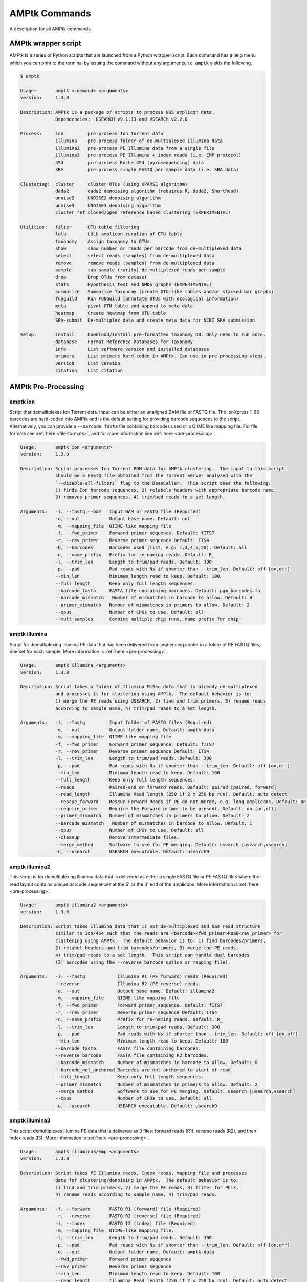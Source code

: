 
.. _commands:

AMPtk Commands
================
A description for all AMPtk commands.

AMPtk wrapper script
-------------------------------------
AMPtk is a series of Python scripts that are launched from a Python wrapper script.  Each command has a help menu which you can print to the terminal by issuing the command without any arguments, i.e. ``amptk`` yields the following.

.. code-block:: none

    $ amptk
    
    Usage:       amptk <command> <arguments>
    version:     1.3.0

    Description: AMPtk is a package of scripts to process NGS amplicon data.  
                 Dependencies:  USEARCH v9.1.13 and VSEARCH v2.2.0
    
    Process:     ion         pre-process Ion Torrent data
                 illumina    pre-process folder of de-multiplexed Illumina data
                 illumina2   pre-process PE Illumina data from a single file
                 illumina3   pre-process PE Illumina + index reads (i.e. EMP protocol)
                 454         pre-process Roche 454 (pyrosequencing) data
                 SRA         pre-process single FASTQ per sample data (i.e. SRA data)
             
    Clustering:  cluster     cluster OTUs (using UPARSE algorithm)
                 dada2       dada2 denoising algorithm (requires R, dada2, ShortRead)
                 unoise2     UNOISE2 denoising algorithm
                 unoise3     UNOISE3 denoising algorithm
                 cluster_ref closed/open reference based clustering (EXPERIMENTAL)

    Utilities:   filter      OTU table filtering
                 lulu        LULU amplicon curation of OTU table
                 taxonomy    Assign taxonomy to OTUs
                 show        show number or reads per barcode from de-multiplexed data
                 select      select reads (samples) from de-multiplexed data
                 remove      remove reads (samples) from de-multiplexed data
                 sample      sub-sample (rarify) de-multiplexed reads per sample
                 drop        Drop OTUs from dataset
                 stats       Hypothesis test and NMDS graphs (EXPERIMENTAL)
                 summarize   Summarize Taxonomy (create OTU-like tables and/or stacked bar graphs)
                 funguild    Run FUNGuild (annotate OTUs with ecological information) 
                 meta        pivot OTU table and append to meta data
                 heatmap     Create heatmap from OTU table
                 SRA-submit  De-multiplex data and create meta data for NCBI SRA submission

    Setup:       install     Download/install pre-formatted taxonomy DB. Only need to run once.
                 database    Format Reference Databases for Taxonomy
                 info        List software version and installed databases
                 primers     List primers hard-coded in AMPtk. Can use in pre-processing steps.
                 version     List version
                 citation    List citation

AMPtk Pre-Processing
-------------------------------------
amptk ion
^^^^^^^^^^^^^^^^^^^^^^^^^^^^^^^^^^^^^
Script that demulitplexes Ion Torrent data.  Input can be either an unaligned BAM file or FASTQ file. The IonXpress 1-96 barcodes are hard-coded into AMPtk and is the default setting for providing barcode sequences to the script.  Alternatively, you can provide a ``--barcode_fasta`` file containing barcodes used or a QIIME like mapping file.  For file formats see :ref:`here <file-formats>`, and for more information see :ref:`here <pre-processing>`.

.. code-block:: none

    Usage:       amptk ion <arguments>
    version:     1.3.0

    Description: Script processes Ion Torrent PGM data for AMPtk clustering.  The input to this script 
                 should be a FASTQ file obtained from the Torrent Server analyzed with the 
                 `--disable-all-filters` flag to the BaseCaller.  This script does the following: 
                 1) finds Ion barcode sequences, 2) relabels headers with appropriate barcode name,
                 3) removes primer sequences, 4) trim/pad reads to a set length.
    
    Arguments:   -i, --fastq,--bam   Input BAM or FASTQ file (Required)
                 -o, --out           Output base name. Default: out
                 -m, --mapping_file  QIIME-like mapping file
                 -f, --fwd_primer    Forward primer sequence. Default: fITS7
                 -r, --rev_primer    Reverse primer sequence Default: ITS4
                 -b, --barcodes      Barcodes used (list, e.g: 1,3,4,5,20). Default: all
                 -n, --name_prefix   Prefix for re-naming reads. Default: R_
                 -l, --trim_len      Length to trim/pad reads. Default: 300
                 -p, --pad           Pad reads with Ns if shorter than --trim_len. Default: off [on,off]
                 --min_len           Minimum length read to keep. Default: 100
                 --full_length       Keep only full length sequences.
                 --barcode_fasta     FASTA file containing barcodes. Default: pgm_barcodes.fa
                 --barcode_mismatch   Number of mismatches in barcode to allow. Default: 0
                 --primer_mismatch   Number of mismatches in primers to allow. Default: 2
                 --cpus              Number of CPUs to use. Default: all
                 --mult_samples      Combine multiple chip runs, name prefix for chip

amptk illumina
^^^^^^^^^^^^^^^^^^^^^^^^^^^^^^^^^^^^^
Script for demultiplexing Illumina PE data that has been delivered from sequencing center in a folder of PE FASTQ files, one set for each sample. More information is :ref:`here <pre-processing>`.

.. code-block:: none

    Usage:       amptk illumina <arguments>
    version:     1.3.0

    Description: Script takes a folder of Illumina MiSeq data that is already de-multiplexed 
                 and processes it for clustering using AMPtk.  The default behavior is to: 
                 1) merge the PE reads using USEARCH, 2) find and trim primers, 3) rename reads 
                 according to sample name, 4) trim/pad reads to a set length.
    
    Arguments:   -i, --fastq         Input folder of FASTQ files (Required)
                 -o, --out           Output folder name. Default: amptk-data
                 -m, --mapping_file  QIIME-like mapping file
                 -f, --fwd_primer    Forward primer sequence. Default: fITS7
                 -r, --rev_primer    Reverse primer sequence Default: ITS4      
                 -l, --trim_len      Length to trim/pad reads. Default: 300
                 -p, --pad           Pad reads with Ns if shorter than --trim_len. Default: off [on,off]
                 --min_len           Minimum length read to keep. Default: 100
                 --full_length       Keep only full length sequences.
                 --reads             Paired-end or forward reads. Default: paired [paired, forward]
                 --read_length       Illumina Read length (250 if 2 x 250 bp run). Default: auto detect
                 --rescue_forward    Rescue Forward Reads if PE do not merge, e.g. long amplicons. Default: on [on,off]
                 --require_primer    Require the Forward primer to be present. Default: on [on,off]
                 --primer_mismatch   Number of mismatches in primers to allow. Default: 2
                 --barcode_mismatch   Number of mismatches in barcode to allow. Default: 1
                 --cpus              Number of CPUs to use. Default: all
                 --cleanup           Remove intermediate files.
                 --merge_method      Software to use for PE merging. Default: usearch [usearch,vsearch]
                 -u, --usearch       USEARCH executable. Default: usearch9


amptk illumina2
^^^^^^^^^^^^^^^^^^^^^^^^^^^^^^^^^^^^^
This script is for demultiplexing Illumina data that is delivered as either a single FASTQ file or PE FASTQ files where the read layout contains unique barcode sequences at the 5' or the 3' end of the amplicons. More information is :ref:`here <pre-processing>`.

.. code-block:: none

    Usage:       amptk illumina2 <arguments>
    version:     1.3.0

    Description: Script takes Illumina data that is not de-multiplexed and has read structure 
                 similar to Ion/454 such that the reads are <barcode><fwd_primer>Read<rev_primer> for 
                 clustering using AMPtk.  The default behavior is to: 1) find barcodes/primers, 
                 2) relabel headers and trim barcodes/primers, 3) merge the PE reads, 
                 4) trim/pad reads to a set length.  This script can handle dual barcodes 
                 (3' barcodes using the --reverse_barcode option or mapping file). 
    
    Arguments:   -i, --fastq            Illumina R1 (PE forward) reads (Required)
                 --reverse              Illumina R2 (PE reverse) reads.
                 -o, --out              Output base name. Default: illumina2
                 -m, --mapping_file     QIIME-like mapping file
                 -f, --fwd_primer       Forward primer sequence. Default: fITS7
                 -r, --rev_primer       Reverse primer sequence Default: ITS4
                 -n, --name_prefix      Prefix for re-naming reads. Default: R_
                 -l, --trim_len         Length to trim/pad reads. Default: 300
                 -p, --pad              Pad reads with Ns if shorter than --trim_len. Default: off [on,off]
                 --min_len              Minimum length read to keep. Default: 100
                 --barcode_fasta        FASTA file containing barcodes.
                 --reverse_barcode      FASTA file containing R2 barcodes.
                 --barcode_mismatch     Number of mismatches in barcode to allow. Default: 0
                 --barcode_not_anchored Barcodes are not anchored to start of read.
                 --full_length          Keep only full length sequences.
                 --primer_mismatch      Number of mismatches in primers to allow. Default: 2
                 --merge_method         Software to use for PE merging. Default: usearch [usearch,vsearch]
                 --cpus                 Number of CPUs to use. Default: all
                 -u, --usearch          USEARCH executable. Default: usearch9


amptk illumina3
^^^^^^^^^^^^^^^^^^^^^^^^^^^^^^^^^^^^^
This script demultiplexes Illumina PE data that is delivered as 3 files: forward reads (R1), reverse reads (R2), and then index reads (I3). More information is :ref:`here <pre-processing>`.

.. code-block:: none

    Usage:       amptk illumina3/emp <arguments>
    version:     1.3.0

    Description: Script takes PE Illumina reads, Index reads, mapping file and processes 
                 data for clustering/denoising in AMPtk.  The default behavior is to: 
                 1) find and trim primers, 2) merge the PE reads, 3) filter for Phix,
                 4) rename reads according to sample name, 4) trim/pad reads.
    
    Arguments:   -f, --forward       FASTQ R1 (forward) file (Required)
                 -r, --reverse       FASTQ R2 (reverse) file (Required)
                 -i, --index         FASTQ I3 (index) file (Required)
                 -m, --mapping_file  QIIME-like mapping file.
                 -l, --trim_len      Length to trim/pad reads. Default: 300
                 -p, --pad           Pad reads with Ns if shorter than --trim_len. Default: off [on,off]
                 -o, --out           Output folder name. Default: amptk-data  
                 --fwd_primer        Forward primer sequence
                 --rev_primer        Reverse primer sequence
                 --min_len           Minimum length read to keep. Default: 100
                 --read_length       Illumina Read length (250 if 2 x 250 bp run). Default: auto detect
                 --rescue_forward    Rescue Forward Reads if PE do not merge, e.g. long amplicons. Default: on [on,off]
                 --barcode_fasta     Multi-fasta file of barocdes.
                 --primer_mismatch   Number of mismatches in primers to allow. Default: 2
                 --barcode_mismatch  Number of mismatches in index (barcodes) to allow. Default: 2
                 --barcode_rev_comp  Reverse complement barcode sequences in mapping file.
                 --merge_method      Software to use for PE merging. Default: usearch [usearch,vsearch]
                 --cpus              Number of CPUs to use. Default: all
                 --cleanup           Remove intermediate files.
                 -u, --usearch       USEARCH executable. Default: usearch9

amptk 454
^^^^^^^^^^^^^^^^^^^^^^^^^^^^^^^^^^^^^
Script for demultiplexing Roche 454 data.  Input requirements are a 454 run in SFF, FASTQ, or FASTA+QUAL format as well as a multi-FASTA file containing barcodes used. More information is :ref:`here <pre-processing>`.

.. code-block:: none

    Usage:       amptk 454 <arguments>
    version:     1.3.0

    Description: Script processes Roche 454 data for AMPtk clustering.  The input to this script 
                 should be either a SFF file, FASTA+QUAL files, or FASTQ file.  This script does 
                 the following: 1) finds barcode sequences, 2) relabels headers with appropriate 
                 barcode name, 3) removes primer sequences, 4) trim/pad reads to a set length.
    
    Arguments:   -i, --sff, --fasta  Input file (SFF, FASTA, or FASTQ) (Required)
                 -q, --qual          QUAL file (Required if -i is FASTA).
                 -o, --out           Output base name. Default: out
                 -m, --mapping_file  QIIME-like mapping file
                 -f, --fwd_primer    Forward primer sequence. Default: fITS7
                 -r, --rev_primer    Reverse primer sequence Default: ITS4
                 -n, --name_prefix   Prefix for re-naming reads. Default: R_
                 -l, --trim_len      Length to trim/pad reads. Default: 250
                 -p, --pad           Pad reads with Ns if shorter than --trim_len. Default: off [on,off]
                 --min_len           Minimum length read to keep. Default: 50
                 --barcode_fasta     FASTA file containing barcodes. (Required)
                 --reverse_barcode   FASTA file containing 3' barcodes. Default: none
                 --barcode_mismatch  Number of mismatches in barcode to allow. Default: 0
                 --primer_mismatch   Number of mismatches in primers to allow. Default: 2
                 --cpus              Number of CPUs to use. Default: all


amptk SRA
^^^^^^^^^^^^^^^^^^^^^^^^^^^^^^^^^^^^^
This script is useful for pre-processing data from the NCBI SRA or data that is located in a folder where each sample is contained in a single FASTQ file.  Note if you have PE Illumina data that was downloaded from SRA, you can use the ``amptk illumina`` script. More information is :ref:`here <pre-processing>`.

.. code-block:: none

    Usage:       amptk SRA <arguments>
    version:     1.3.0

    Description: Script takes a folder of FASTQ files in a format you would get from NCBI SRA, i.e.
                 there is one FASTQ file for each sample.  Reads will be named according to sample name
                 and workflow is 1) find and trim primers, 2) rename reads according to filename,
                 and 3) trim/pad reads to a set length (optional).
    
    Arguments:   -i, --fastq         Input folder of FASTQ files (Required)
                 -o, --out           Output folder name. Default: amptk-data
                 -m, --mapping_file  QIIME-like mapping file
                 -f, --fwd_primer    Forward primer sequence. Default: fITS7
                 -r, --rev_primer    Reverse primer sequence Default: ITS4      
                 -l, --trim_len      Length to trim/pad reads. Default: 250
                 -p, --pad           Pad reads with Ns if shorter than --trim_len. Default: off [on,off]
                 --min_len           Minimum length read to keep. Default: 50
                 --full_length       Keep only full length sequences.
                 --require_primer    Require the Forward primer to be present. Default: on [on,off]
                 --primer_mismatch   Number of mismatches in primers to allow. Default: 2
                 --cpus              Number of CPUs to use. Default: all
                 --cleanup           Remove intermediate files.
                 -u, --usearch       USEARCH executable. Default: usearch9


AMPtk Clustering
-------------------------------------
amptk cluster
^^^^^^^^^^^^^^^^^^^^^^^^^^^^^^^^^^^^^
UPARSE clustering in AMPtk is completed with this command.  There is optional reference based chimera filtering. More information is :ref:`here <clustering>`.

.. code-block:: none

    Usage:       amptk cluster <arguments>
    version:     1.3.0

    Description: Script is a "wrapper" for the UPARSE algorithm. FASTQ quality trimming via expected 
                 errors and dereplication are run in vsearch if installed otherwise defaults to Python 
                 which allows for the use of datasets larger than 4GB.  
                 Chimera filtering and UNOISE are also options.
    
    Arguments:   -i, --fastq         Input FASTQ file (Required)
                 -o, --out           Output base name. Default: out
                 -e, --maxee         Expected error quality trimming. Default: 1.0
                 -p, --pct_otu       OTU Clustering Radius (percent). Default: 97
                 -m, --minsize       Minimum size to keep (singleton filter). Default: 2
                 --uchime_ref        Run Ref Chimera filtering. Default: off [ITS, LSU, COI, 16S, custom path]
                 --map_filtered      Map quality filtered reads back to OTUs. Default: off
                 --unoise            Run De-noising pre-clustering (UNOISE). Default: off
                 --debug             Keep intermediate files.
                 --cpus              Number of CPUs to use. Default: all
                 -u, --usearch       USEARCH executable. Default: usearch9


amptk dada2
^^^^^^^^^^^^^^^^^^^^^^^^^^^^^^^^^^^^^
DADA2 infers exact sequence variants (ESVs or iSeqs) by using a statistical error model to correct sequencing errors. AMPtk employs a modified DADA2 workflow that also clusters the iSeqs into biological meaningful OTUs.  More information is :ref:`here <clustering>`.

.. code-block:: none

    Usage:       amptk dada2 <arguments>
    version:     1.3.0

    Description: Script is a "wrapper" for the DADA2 pipeline.  It will "pick OTUs" based on denoising
                 the data for each read predicting the original sequence.  This pipeline is sensitive to     
                 1 bp differences between sequences. Since most reference databases classify "species"
                 at 97%% threshold, the inferred sequences (iSeqs) from DADA2 are then clusterd at --pct_otu
                 to create OTUs. Both results are saved.  Requires R packages: dada2, ShortRead
    
    Arguments:   -i, --fastq         Input FASTQ file (Required)
                 -o, --out           Output base name. Default: dada2
                 -m, --min_reads     Minimum number of reads per sample. Default: 10
                 -l, --length        Length to trim reads.
                 -e, --maxee         Expected error quality trimming. Default: 1.0
                 -p, --pct_otu       OTU Clustering Radius (percent). Default: 97
                 --platform          Sequencing platform. [ion, illumina, 454]. Default: ion
                 --pool              Pool all samples together for DADA2. Default: off
                 --uchime_ref        Run Ref Chimera filtering. Default: off [ITS, LSU, COI, 16S, custom path]
                 --cpus              Number of CPUs to use. Default: all
                 --debug             Keep intermediate files.


amptk unoise2
^^^^^^^^^^^^^^^^^^^^^^^^^^^^^^^^^^^^^
UNOISE2 is a denoising algorithm in USEARCH9 that was built to work in a similar fashion to DADA2, correcting reads instead of clustering them. More information is :ref:`here <clustering>`.

.. code-block:: none

    Usage:       amptk unoise2 <arguments>
    version:     1.3.0

    Description: Script will run the UNOISE2 denoising algorithm followed by clustering with
                 UCLUST to generate OTUs. OTU table is then constructed by mapping reads to 
                 the OTUs.  Requires USEARCH v9.0.232 or greater.
    
    Arguments:   -i, --fastq         Input FASTQ file (Required)
                 -o, --out           Output base name. Default: out
                 -e, --maxee         Expected error quality trimming. Default: 1.0
                 -m, --minsize       Minimum size to keep for denoising. Default: 8
                 -p, --pct_otu       OTU Clustering Radius (percent). Default: 97
                 -u, --usearch       Path to USEARCH9. Default: usearch9
                 --uchime_ref        Run Ref Chimera filtering. Default: off [ITS, LSU, COI, 16S, custom path]
                 --cpus              Number of CPUs to use. Default: all
                 --debug             Keep intermediate files.

amptk unoise3
^^^^^^^^^^^^^^^^^^^^^^^^^^^^^^^^^^^^^
UNOISE3 is the successor to UNOISE2 and is a denoising algorithm built from the Illumina platform.  The author suggests that 454 and Ion Torrent data do not work well with this method. More information is :ref:`here <clustering>`.

.. code-block:: none

    Usage:       amptk unoise3 <arguments>
    version:     1.3.0

    Description: Script will run the UNOISE3 denoising algorithm followed by clustering with
                 UCLUST to generate OTUs. OTU table is then constructed by mapping reads to 
                 the OTUs.  Requires USEARCH v10.0.240 or greater.
    
    Arguments:   -i, --fastq         Input FASTQ file (Required)
                 -o, --out           Output base name. Default: out
                 -e, --maxee         Expected error quality trimming. Default: 1.0
                 -m, --minsize       Minimum size to keep for denoising. Default: 8
                 -p, --pct_otu       OTU Clustering Radius (percent). Default: 97
                 -u, --usearch       Path to USEARCH9. Default: usearch9
                 --uchime_ref        Run Ref Chimera filtering. Default: off [ITS, LSU, COI, 16S, custom path]
                 --cpus              Number of CPUs to use. Default: all
                 --debug             Keep intermediate files.


amptk cluster_ref
^^^^^^^^^^^^^^^^^^^^^^^^^^^^^^^^^^^^^
This script runs reference based clustering or rather maps each unique sequence to a reference database using global alignment. If a sequence has no match greather than ``--id``, the remaining sequences are classified using UTAX.

.. code-block:: none

    Usage:       amptk cluster_ref <arguments>
    version:     1.3.0

    Description: Script first quality filters reads, dereplicates, and then runs chimera
                 filtering.  OTUs are then picked via reference based clustering (closed)
                 those that are > --id.  The rest of the data can then be clustered via
                 de novo UPARSE and then reference clustered using UTAX.  EXPERIMENTAL
    
    Arguments:   -i, --fastq         Input FASTQ file (Required)
                 -d, --db            Database [ITS,ITS1,ITS2,16S,LSU,COI,custom]. (Required)
                 -o, --out           Output base name. Default: out
                 -e, --maxee         Expected error quality trimming. Default: 1.0
                 -p, --pct_otu       OTU Clustering Radius (percent). Default: 97
                 -m, --minsize       Minimum size to keep (singleton filter). Default: 2
                 --id                Percent ID for closed reference clustering. Default: 97
                 --utax_db           UTAX formatted DB.
                 --utax_level        UTAX Taxonomy level to keep. Default: k [k,p,c,o,f,g,s]
                 --utax_cutoff       UTAX confidence value threshold. Default: 0.8 [0 to 0.9]
                 --mock              Mock community fasta file
                 --closed_ref_only   Run only closed reference clustering.
                 --map_filtered      Map quality filtered reads back to OTUs. Default: off
                 --debug             Keep intermediate files.
                 --cpus              Number of CPUs to use. Default: all
                 -u, --usearch       USEARCH executable. Default: usearch9


AMPtk Utilities
-------------------------------------
amptk filter
^^^^^^^^^^^^^^^^^^^^^^^^^^^^^^^^^^^^^
Removing index-bleed or sample cross-over from datasets is important for downstream community ecology analysis. AMPtk utilizes a mock community as reference point for calculating the rate of index-bleed between samples.  It than uses that value to remove read counts from an OTU table that fall below the index-bleed threshold. Each OTU is calculated separately, so that low-abundance OTUs are not indiscriminately removed. More information can be found :ref:`here <filtering>`.

.. code-block:: none

    Usage:       amptk filter <arguments>
    version:     1.3.0

    Description: Script filters OTU table generated from the `amptk cluster` command and should 
                 be run on all datasets to combat barcode-switching or index-bleed (as high as 
                 2%% in MiSeq datasets, ~ 0.3%% in Ion PGM datasets).  This script works best when
                 a spike-in control sequence is used, e.g. Synthetic Mock, although a mock is not required.
    
    Required:    -i, --otu_table     OTU table
                 -f, --fasta         OTU fasta
             
    Optional:    -o, --out           Base name for output files. Default: use input basename
                 -b, --mock_barcode  Name of barcode of mock community (Recommended)
                 -m, --mc            Mock community FASTA file. Required if -b passed. [synmock,mock1,mock2,mock3,other]
                 -c, --calculate     Calculate index-bleed options. Default: all [in,all]
                 -d, --drop          Sample(s) to drop from OTU table. (list, separate by space)
                 --negatives         Negative sample names. (list, separate by space)
                 --ignore            Ignore sample(s) during index-bleed calc (list, separate by space)
             
    Filtering    -n, --normalize     Normalize reads to number of reads per sample [y,n]. Default: y
                 -p, --index_bleed   Filter index bleed between samples (percent). Default: 0.005
                 -t, --threshold     Number to use for establishing read count threshold. Default: max [max,sum,top5,top10,top25]
                 -s, --subtract      Threshold to subtract from all OTUs (any number or auto). Default: 0
                 --delimiter         Delimiter of OTU tables. Default: tsv  [csv, tsv]
                 --min_reads_otu     Minimum number of reads for valid OTU from whole experiment. Default: 2
                 --min_samples_otu   Minimum number of samples for valid OTU from whole experiment. Default: 1
                 --col_order         Column order (separate by space). Default: sort naturally
                 --keep_mock         Keep Spike-in mock community. Default: False
                 --show_stats        Show OTU stats on STDOUT  
                 --debug             Keep intermediate files.
                 -u, --usearch       USEARCH executable. Default: usearch9 

amptk lulu
^^^^^^^^^^^^^^^^^^^^^^^^^^^^^^^^^^^^^
Script runs LULU post-clustering OTU table filtering. see doi:10.1038/s41467-017-01312-x

.. code-block:: none

    Usage:       amptk lulu <arguments>
    version:     1.3.0

    Description: Script is a wrapper for the LULU OTU table post-clustering curation of amplicon
                 data. The script calculates pairwise identity between the OTUs and then filters
                 the OTU table based on whether closely related OTUs that share the same/similar
                 distributions in the data are "daughters" of the "parent" OTU. Requires R and the
                 LULU R package. doi:10.1038/s41467-017-01312-x
                 
    Arguments:   -i, --otu_table            Input OTU table (Required)
                 -f, --fasta                Input OTUs in FASTA format (Required)
                 -o, --out                  Output base name. Default: input basename
                 --min_ratio_type           Minimum ratio threshold. Default: min [min,avg]
                 --min_ratio                Minimum ratio. Default: 1
                 --min_match                Minimum match pident (%%). Default: 84
                 --min_relative_cooccurence Minimum relative co-occurance (%%): Default: 95
                 --debug                    Keep intermediate files.
             

amptk taxonomy
^^^^^^^^^^^^^^^^^^^^^^^^^^^^^^^^^^^^^
This script assigns taxonomy to OTUs and an OTU table. A variety of methods are available, more details are located :ref:`here <taxonomy>`. 

.. code-block:: none

    Usage:       amptk taxonomy <arguments>
    version:     1.3.0

    Description: Script maps OTUs to taxonomy information and can append to an OTU table (optional).  
                 By default the script uses a hybrid approach, e.g. gets taxonomy information from 
                 SINTAX, UTAX, and global alignment hits from the larger UNITE-INSD database, and 
                 then parses results to extract the most taxonomy information that it can at 'trustable' 
                 levels. SINTAX/UTAX results are used if BLAST-like search pct identity is less than 97%%.  
                 If % identity is greater than 97%, the result with most taxonomy levels is retained.
                 Run amptk info to see taxonomy databases installed. 
    
    Arguments:   -f, --fasta         Input FASTA file (i.e. OTUs from amptk cluster) (Required)
                 -i, --otu_table     Input OTU table file (i.e. otu_table from amptk cluster)
                 -o, --out           Base name for output file. Default: amptk-taxonomy.<method>.txt
                 -d, --db            Select Pre-installed database [ITS1, ITS2, ITS, 16S, LSU, COI]. Default: ITS2
                 -m, --mapping_file  QIIME-like mapping file
                 -t, --taxonomy      Taxonomy calculated elsewhere. 2 Column file.
                 --method            Taxonomy method. Default: hybrid [utax, sintax, usearch, hybrid, rdp, blast]
                 --add2db            Add FASTA files to DB on the fly.
                 --fasta_db          Alternative database of fasta sequenes to use for global alignment.
                 --utax_db           UTAX formatted database. Default: ITS2.udb [See configured DB's below]
                 --utax_cutoff       UTAX confidence value threshold. Default: 0.8 [0 to 0.9]
                 --usearch_db        USEARCH formatted database. Default: USEARCH.udb
                 --usearch_cutoff    USEARCH threshold percent identity. Default 0.7
                 --sintax_cutoff     SINTAX confidence value threshold. Default: 0.8 [0 to 0.9]
                 -r, --rdp           Path to RDP Classifier. Required if --method rdp
                 --rdp_db            RDP Classifer DB set. [fungalits_unite, fungalits_warcup. fungallsu, 16srrna]  
                 --rdp_cutoff        RDP Classifer confidence value threshold. Default: 0.8 [0 to 1.0]
                 --local_blast       Local Blast database (full path) Default: NCBI remote nt database   
                 --tax_filter        Remove OTUs from OTU table that do not match filter, i.e. Fungi to keep only fungi.
                 -u, --usearch       USEARCH executable. Default: usearch9
                 --cpus              Number of CPUs to use. Default: all
                 --debug             Keep intermediate files



amptk show
^^^^^^^^^^^^^^^^^^^^^^^^^^^^^^^^^^^^^
This utility will count the number of reads for each sample from a demultiplexed FASTQ sample.  Additionally it measures read length for the entire dataset and allows you to quality trim using expected errors.  Note quality trimming is slow in this script and isn't intended to be used for normal amplicon dataset processing.

.. code-block:: none

    Usage:       amptk show <arguments>
    version:     1.3.0

    Description: Script takes de-multiplexed data (.demux.fq) as input and counts reads per barcode.
    
    Required:    -i, --input     Input FASTQ file (.demux.fq)
                 --quality_trim  Quality trim reads
                 -e, --maxee     maxEE threshold for quality. Default: 1.0
                 -l, --length    truncation length for trimming: Default: 250
                 -o, --out       Output FASTQ file name (--quality_trim only)   


amptk select
^^^^^^^^^^^^^^^^^^^^^^^^^^^^^^^^^^^^^
This script allows you to keep samples from a demultiplexed FASTQ sample, useful for keeping samples that have higher than a ``--threshold`` number of reads.

.. code-block:: none

    Usage:       amptk select <arguments>
    version:     1.0.0

    Description: Script filters de-multiplexed data (.demux.fq) to select only reads from samples 
                 provided in a text file, one name per line or pass a list to keep to --list.
    
    Required:    -i, --input      Input FASTQ file (.demux.fq)
                 -t, --threshold  Keep samples with read count greater than -t
                 -l, --list       List of sample (barcode) names to keep, separate by space
                 -f, --file       List of sample (barcode) names to keep in a file, one per line
                 -o, --out        Output file name
                 --format         File format for output file. Default: fastq [fastq, fasta]  


amptk remove
^^^^^^^^^^^^^^^^^^^^^^^^^^^^^^^^^^^^^
This script allows you to drop samples from a demultiplexed FASTQ sample, useful for removing samples that have low read counts or are from potentially a different project. 

.. code-block:: none

    Usage:       amptk select <arguments>
    version:     1.3.0

    Description: Script filters de-multiplexed data (.demux.fq) to select only reads from samples 
                 provided in a text file, one name per line or pass a list to keep to --list.
    
    Required:    -i, --input      Input FASTQ file (.demux.fq)
                 -t, --threshold  Keep samples with read count greater than -t
                 -l, --list       List of sample (barcode) names to keep, separate by space
                 -f, --file       List of sample (barcode) names to keep in a file, one per line
                 -o, --out        Output file name
                 --format         File format for output file. Default: fastq [fastq, fasta]  


amptk sample
^^^^^^^^^^^^^^^^^^^^^^^^^^^^^^^^^^^^^
This script will sub-sample or pseudo-rarefy a dataset to an equal number of reads per sample.  Note, this should not be used during standard amplicon community analysis, however, there are some fringe use cases where it is appropriate.

.. code-block:: none

    Usage:       amptk sample <arguments>
    version:     1.3.0

    Description: Script sub-samples (rarifies) de-multiplexed data to equal number of reads per 
                 sample. For community analysis, this might not be appropriate as you are ignoring 
                 a portion of your data, however, there might be some applications where it is useful.
    
    Required:    -i, --input       Input FASTQ file
                 -n, --num_reads   Number of reads to sub-sample to
                 -o, --out         Output FASTQ file name     


amptk drop
^^^^^^^^^^^^^^^^^^^^^^^^^^^^^^^^^^^^^
This script allows you to drop OTUs from an OTU table.  Usage example would be that you identify OTUs that are from contamination and you want to remove them from the OTU table.  

.. code-block:: none

    Usage:       amptk drop <arguments>
    version:     1.3.0

    Description: Script drops OTUs from dataset and outputs new OTU table
    
    Required:    -i, --input     Input OTU file (.cluster.otus.fa) (FASTA)
                 -r, --reads     Demultiplexed reads (.demux.fq) (FASTQ)
                 -l, --list      List of OTU names to remove, separate by space
                 -f, --file      List of OTU names to remove in a file, one per line
                 -o, --out       Output file name. Default: amptk-drop


amptk stats
^^^^^^^^^^^^^^^^^^^^^^^^^^^^^^^^^^^^^
This script is a wrapper for Vegan/Phyloseq and is meant as a first pass overview of your community ecology data.  The script takes a BIOM file containing OTU table, taxonomy, and metadata (output of ``amptk taxonomy``). The script than loops through all metadata and returns a hypothesis test (Adonis and Betadisper), an NMDS graph of the data, and an alpha diversity graph. This script requires R, Vegan, and Phyloseq.  Script is considered beta as it is new.

.. code-block:: none

    Usage:       amptk stats <arguments>
    version:     1.3.0

    Description: A wrapper script for Phyloseq and Vegan R packages that draws NMDS of all 
                 treatments in a BIOM file (output from amptk taxonomy). The script also runs 
                 hypothesis tests (Adonis and Betadispersion) for each treatment.
    
    Arguments:   -i, --biom          Input BIOM file with taxonomy and metadata (Required)
                 -t, --tree          Phylogeny of OTUs (from amptk taxonomy) (Required)
                 -d, --distance      Distance metric. Default: raupcrick [raupcrick,jaccard,bray,unifrac,wunifrac]
                 -o, --out           Output base name. Default: amptk_stats
                 --ignore_otus       Drop OTUs from table before running stats

**Example 1**:

.. code-block:: none

    amptk stats -i test.biom -t test.tree.phy -o test_stats
    -------------------------------------------------------
    [Feb 06 09:08 PM]: OS: MacOSX 10.14.3, 8 cores, ~ 17 GB RAM. Python: 3.6.7
    [Feb 06 09:08 PM]: R v3.5.1; Phyloseq v1.26.0
    [Feb 06 09:08 PM]: Running hypothesis test using bray distance metric on all treatments, drawing NMDS for each.
    [Feb 06 09:10 PM]: HTML output files were generated for each treatment: test_stats
    -------------------------------------------------------

The script will loop through your treatments and generate an HTML page for each treatment displaying an NMDS ordination, alpha diversity, and some summary stats. Hover-over is enabled on the ordination so you can easily identify outliers.

.. image:: stats-page.png
    :align: center 


amptk summarize
^^^^^^^^^^^^^^^^^^^^^^^^^^^^^^^^^^^^^
This script will traverse the taxonomy tree from an OTU table that is appended with taxonomy information, i.e. the output of ``amptk taxonomy``.  It can optionally produce stacked bar graphs of taxonomy for each level of taxonomy.
 
.. code-block:: none

    Usage:       amptk summarize <arguments>
    version:     1.3.0

    Description: Script traverses the taxonomy information and creates an OTU table for each
                 level of taxonomy, i.e. Kingdom, Phylum, Class, etc.  Optionally, it will 
                 create a Stacked Bar Graph for each taxonomy levels for each sample. Requires 
                 Matplotlib, numpy, and pandas.
    
    Arguments:   -i, --table     OTU Table containing Taxonomy information (Required)
                 -o, --out       Base name for output files. Default: amptk-summary
                 --graphs        Create stacked Bar Graphs.
                 --format        Image output format. Default: eps [eps, svg, png, pdf]
                 --percent       Convert numbers to Percent for Graphs. Default: off
                 --font_size     Adjust font size for X-axis sample lables. Default: 8
                 
**Example 1**:

.. code-block:: none

    amptk summarize -i test.otu_table.taxonomy.txt --graphs -o test --font_size 6 --format pdf

.. image:: summarize.pdf
    :align: center 

**Example 2**:

.. code-block:: none

    amptk summarize -i test.otu_table.taxonomy.txt --graphs -o test --font_size 6 --format pdf --percent

.. image:: summarize-percent.pdf
    :align: center 


amptk funguild
^^^^^^^^^^^^^^^^^^^^^^^^^^^^^^^^^^^^^
`FunGuild <http://www.stbates.org/guilds/app.php>`_ is a tool for assigning functional information to OTUs.  You use this script by simply providing an OTU table that has been appended with taxonomy, i.e. the ``otu_table.taxonomy.txt`` from ``amptk taxonomy``. 

.. code-block:: none

    Usage:       amptk funguild <arguments>
    version:     1.3.0

    Description: Script takes OTU table as input and runs FUNGuild to assing functional annotation to an OTU
                 based on the Guilds database.  Guilds script written by Zewei Song (2015).  
    
    Options:     -i, --input        Input OTU table
                 -d, --db           Database to use [fungi, nematode]. Default: fungi
                 -o, --out          Output file basename.


amptk meta
^^^^^^^^^^^^^^^^^^^^^^^^^^^^^^^^^^^^^
This script is an alternative to using BIOM file format for downstream processing.  It takes a metadata file in CSV format with the first column having sample IDs that match sample IDs in an OTU table.  The script than pivots the OTU table and appends it to the metadata, which can be imported into something like Vegan in R.

.. code-block:: none

    Usage:       amptk meta <arguments>
    version:     1.3.0

    Description: Script takes meta data file in CSV format (e.g. from excel) and an OTU table as input.  
                 The first column of the meta data file must match the OTU table sample headers exactly.  
                 It then pivots the OTU table and appends it to the meta data file.  
    
    Required:    -i, --input       Input OTU table
                 -m, --meta        Meta data table (csv format)
                 -o, --out         Output (meta data + pivotted OTU table)
                 --split_taxonomy  Make separate tables for groups of taxonomy [k,p,c,o,f,g]  


amptk heatmap
^^^^^^^^^^^^^^^^^^^^^^^^^^^^^^^^^^^^^
Transform your OTU table into a heatmap using Seaborn and Matplotlib. 

.. code-block:: none

    Usage:       amptk heatmap <arguments>
    version:     1.3.0

    Description: Script creates a heatmap from an OTU table.  Several settings are customizable.  
                 Requires Seaborn, matplotlib, numpy, and pandas.

    Arguments:   -i, --input         Input OTU table (Required)
                 -o, --output        Output file (Required)
                 -m, --method        Type of heatmap. Default: clustermap [clustermap,heatmap]
                 -d, --delimiter     Delimiter of OTU table. Default: tsv [tsv,csv]
                 -f, --format        Figure format. Default: pdf [pdf,jpg,svg,png]
                 --font              Font set. Default: arial
                 --color             Color Palette. Default: gist_gray_r
                 --figsize           Figure size. Default: 2x8
                 --annotate          Annotate heatmap with values.
                 --distance_metric   Distance metric to use for clustermap. Default: braycurtis
                 --cluster_columns   Cluster the columns (samples). Default: False [True,False]
                 --cluster_method    Clustering method for clustermap. Default: single [single,complete,average,weighted]
                 --scaling           Scale the data by row. Default: None [None, z_score, standard]
                 --yaxis_fontsize    Y-Axis Font Size. Default: 6
                 --xaxis_fontsize    X-Axis Font Size. Default: 6
                 --normalize         Normalize data based total, tsv file ID<tab>count
                 --normalize_counts  Value to normalize counts to, i.e. 100000
                 --vmax              Maximum value for heatmap coloration.
                 --debug             Print pandas table on import to terminal



amptk SRA-submit
^^^^^^^^^^^^^^^^^^^^^^^^^^^^^^^^^^^^^
Submitting your data to NCBI SRA can be a real pain, this script tries to make it easier to make that happen.  Data submitted to SRA needs to be split up by sample, however it should also be minimally processed -> what I mean by that is that Illumina data should be raw (output of bcl2fastq for example) and 454/Ion Torrent data should be demultiplexed based on sample, but otherwise should not be trimmed.  This is where ``amptk SRA-submit`` can help.  The script takes the raw input and outputs gzipped FASTQ files that are minimally processed for SRA.  Moreover, if you create a BioProject and BioSamples for each of your samples prior to running the script, you can bass the BioSample worksheet from NCBI to the script and it will automatically generate an SRA submission file.  You can customize some of the text in that file, i.e. via the ``--description`` argument. 

.. code-block:: none

    Usage:       amptk SRA-submit <arguments>
    version:     1.3.0

    Description: Script aids in submitted your data to NCBI Sequence Read Archive (SRA) by splitting 
                 FASTQ file from Ion, 454, or Illumina by barcode sequence into separate files for 
                 submission to SRA.  This ensures your data is minimally processed as only barcodes
                 are removed.  However, you can assert that primers must be found in order for 
                 sequences to be processed.  Additionally, you can pass the --biosample argument 
                 with an NCBI biosample tab-delimited file and the script will auto-populate an 
                 SRA submission file.
    
    Arguments:   -i, --input         Input FASTQ file or folder (Required)
                 -o, --out           Output base name. Default: sra
                 -m, --mapping_file  QIIME-like mapping file.
                 -b, --barcode_fasta Mulit-fasta file containing barcodes used.
                 -s, --biosample     BioSample worksheet from NCBI (from confirmation email)
                 -p, --platform      Sequencing platform. Defalt: ion (ion, illumina, 454)
                 -n, --names         CSV name mapping file, e.g. BC_1,NewName
                 -d, --description   Paragraph description for SRA experimental design. Use quotes to wrap paragraph.
                 -f, --fwd_primer    Forward primer sequence. Default: fITS7
                 -r, --rev_primer    Reverse primer sequence. Default: ITS4
                 -a, --append        Append a name to the output of all files in run, i.e. run1 -> Sample_run1
                 --primer_mismatch   Number of mismatches allowed in primer search. Default: 2
                 --barcode_mismatch  Number of mismatches in barcode to allow. Default: 0
                 --require_primer    Require primer(s) to be present for output. Default: off [off,forward,both]
                 --min_len           Minimum length read to keep after trimming barcodes. Default 50
                 ---force            Overwrite directory with same name
 

AMPtk Setup
-------------------------------------
amptk install
^^^^^^^^^^^^^^^^^^^^^^^^^^^^^^^^^^^^^
This simple script will download and unpack the pre-build reference databases.

.. code-block:: none

    Usage:       amptk install <arguments>
    version:     1.3.0

    Description: Script downloads pre-formated databases for use with the `amptk taxonomy` 
                 command. You can download databases for fungal ITS, bacterial 16S, fungal
                 LSU, or arthropod/chordate COI amplicons. 
    
    Arguments:   -i            Install Databases. Choices: ITS, 16S, LSU, COI
                 --force       Over-write existing databases



amptk database
^^^^^^^^^^^^^^^^^^^^^^^^^^^^^^^^^^^^^
Building reference databases is done with ``amptk database``.  It has built-in parsers for UNITE and RDP FASTA headers, see the discussion about `AMPtk taxonomy <taxonomy>` for more information on FASTA headers. 

.. code-block:: none

    Usage:       amptk database <arguments>
    version:     1.3.0

    Description: Setup/Format reference database for amptk taxonomy command.
    
    Arguments:   -i, --fasta         Input FASTA file
                 -o, --out           Base name for output files, i.e. ITS2
                 -f, --fwd_primer    Forward primer. Default: fITS7
                 -r, --rev_primer    Reverse primer. Default: ITS4
                 --format            Reformat FASTA headers to UTAX format. Default: unite2utax [unite2utax, rdp2utax, off]
                 --drop_ns           Removal sequences that have > x N's. Default: 8
                 --create_db         Create a DB. Default: usearch [utax, usearch]
                 --skip_trimming     Keep full length sequences. Default: off
                 --derep_fulllength  Remove identical sequences.
                 --lca               Run LCA (last common ancestor) on taxonomy if dereplicating sequences.
                 --min_len           Minimum length to keep. Default: 100
                 --max_len           Maximum length to keep. Default: 1200
                 --trunclen          Truncate records to length.
                 --subsample         Random subsample reads.
                 --primer_mismatch   Max Primer Mismatch. Default: 2
                 --keep_all          Keep Sequence if forward primer not found.
                 --utax_trainlevels  UTAX custom parameters. Default: kpcofgs
                 --utax_splitlevels  UTAX custom parameters. Default: NVkpcofgs
                 --cpus              Number of CPUs to use. Default: all
                 --install           Install into AMPtk Database
                 -u, --usearch       USEARCH executable. Default: usearch9       


amptk primers
^^^^^^^^^^^^^^^^^^^^^^^^^^^^^^^^^^^^^
This command lists the primers that are available via their names.  You can always input the actual primer sequence.

.. code-block:: none

    ----------------------------------
    Primers hard-coded into AMPtk:
    ----------------------------------
    16S_V3       CCTACGGGNGGCWGCAG
    16S_V4       GACTACHVGGGTATCTAATCC
    515FB        GTGYCAGCMGCCGCGGTAA
    806RB        GGACTACNVGGGTWTCTAAT
    COI-F        GGTCAACAAATCATAAAGATATTGG
    COI-R        GGWACTAATCAATTTCCAAATCC
    ITS1         TCCGTAGGTGAACCTGCGG
    ITS1-F       CTTGGTCATTTAGAGGAAGTAA
    ITS2         GCTGCGTTCTTCATCGATGC
    ITS3         GCATCGATGAAGAACGCAGC
    ITS3_KYO2    GATGAAGAACGYAGYRAA
    ITS4         TCCTCCGCTTATTGATATGC
    ITS4-B       CAGGAGACTTGTACACGGTCCAG
    ITS4-B21     CAGGAGACTTGTACACGGTCC
    JH-LS-369rc  CTTCCCTTTCAACAATTTCAC
    LR0R         ACCCGCTGAACTTAAGC
    LR2R         AAGAACTTTGAAAAGAG
    fITS7        GTGARTCATCGAATCTTTG


